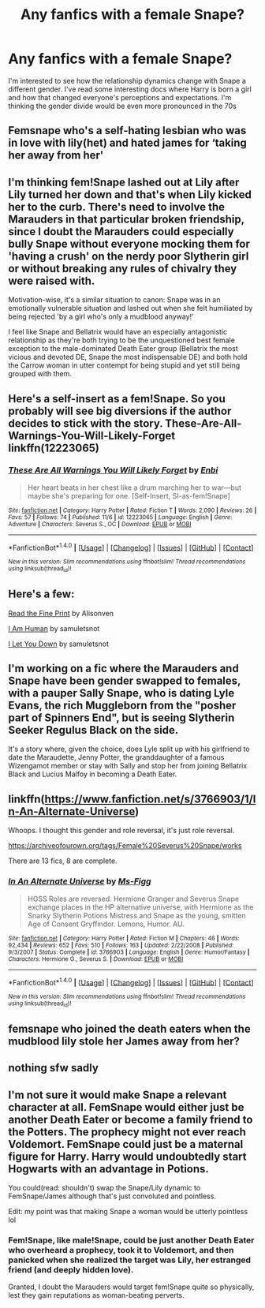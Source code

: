 #+TITLE: Any fanfics with a female Snape?

* Any fanfics with a female Snape?
:PROPERTIES:
:Author: corisilvermoon
:Score: 21
:DateUnix: 1478913001.0
:DateShort: 2016-Nov-12
:END:
I'm interested to see how the relationship dynamics change with Snape a different gender. I've read some interesting docs where Harry is born a girl and how that changed everyone's perceptions and expectations. I'm thinking the gender divide would be even more pronounced in the 70s


** Femsnape who's a self-hating lesbian who was in love with lily(het) and hated james for ‘taking her away from her'
:PROPERTIES:
:Author: viol8er
:Score: 25
:DateUnix: 1478919553.0
:DateShort: 2016-Nov-12
:END:


** I'm thinking fem!Snape lashed out at Lily after Lily turned her down and that's when Lily kicked her to the curb. There's need to involve the Marauders in that particular broken friendship, since I doubt the Marauders could especially bully Snape without everyone mocking them for 'having a crush' on the nerdy poor Slytherin girl or without breaking any rules of chivalry they were raised with.

Motivation-wise, it's a similar situation to canon: Snape was in an emotionally vulnerable situation and lashed out when she felt humiliated by being rejected 'by a girl who's only a mudblood anyway!'

I feel like Snape and Bellatrix would have an especially antagonistic relationship as they're both trying to be the unquestioned best female exception to the male-dominated Death Eater group (Bellatrix the most vicious and devoted DE, Snape the most indispensable DE) and both hold the Carrow woman in utter contempt for being stupid and yet still being grouped with them.
:PROPERTIES:
:Score: 5
:DateUnix: 1478931226.0
:DateShort: 2016-Nov-12
:END:


** Here's a self-insert as a fem!Snape. So you probably will see big diversions if the author decides to stick with the story. These-Are-All-Warnings-You-Will-Likely-Forget linkffn(12223065)
:PROPERTIES:
:Author: randoomy
:Score: 5
:DateUnix: 1478944986.0
:DateShort: 2016-Nov-12
:END:

*** [[http://www.fanfiction.net/s/12223065/1/][*/These Are All Warnings You Will Likely Forget/*]] by [[https://www.fanfiction.net/u/4862192/Enbi][/Enbi/]]

#+begin_quote
  Her heart beats in her chest like a drum marching her to war---but maybe she's preparing for one. [Self-Insert, SI-as-fem!Snape]
#+end_quote

^{/Site/: [[http://www.fanfiction.net/][fanfiction.net]] *|* /Category/: Harry Potter *|* /Rated/: Fiction T *|* /Words/: 2,090 *|* /Reviews/: 26 *|* /Favs/: 57 *|* /Follows/: 74 *|* /Published/: 11/6 *|* /id/: 12223065 *|* /Language/: English *|* /Genre/: Adventure *|* /Characters/: Severus S., OC *|* /Download/: [[http://www.ff2ebook.com/old/ffn-bot/index.php?id=12223065&source=ff&filetype=epub][EPUB]] or [[http://www.ff2ebook.com/old/ffn-bot/index.php?id=12223065&source=ff&filetype=mobi][MOBI]]}

--------------

*FanfictionBot*^{1.4.0} *|* [[[https://github.com/tusing/reddit-ffn-bot/wiki/Usage][Usage]]] | [[[https://github.com/tusing/reddit-ffn-bot/wiki/Changelog][Changelog]]] | [[[https://github.com/tusing/reddit-ffn-bot/issues/][Issues]]] | [[[https://github.com/tusing/reddit-ffn-bot/][GitHub]]] | [[[https://www.reddit.com/message/compose?to=tusing][Contact]]]

^{/New in this version: Slim recommendations using/ ffnbot!slim! /Thread recommendations using/ linksub(thread_id)!}
:PROPERTIES:
:Author: FanfictionBot
:Score: 3
:DateUnix: 1478944996.0
:DateShort: 2016-Nov-12
:END:


** Here's a few:

[[https://www.fanfiction.net/s/4461504/1/Read-the-Fine-Print][Read the Fine Print]] by Alisonven

[[http://archiveofourown.org/works/2408372][I Am Human]] by samuletsnot

[[http://archiveofourown.org/works/2474867][I Let You Down]] by samuletsnot
:PROPERTIES:
:Author: propensity
:Score: 2
:DateUnix: 1478963231.0
:DateShort: 2016-Nov-12
:END:


** I'm working on a fic where the Marauders and Snape have been gender swapped to females, with a pauper Sally Snape, who is dating Lyle Evans, the rich Muggleborn from the "posher part of Spinners End", but is seeing Slytherin Seeker Regulus Black on the side.

It's a story where, given the choice, does Lyle split up with his girlfriend to date the Maraudette, Jenny Potter, the granddaughter of a famous Wizengamot member or stay with Sally and stop her from joining Bellatrix Black and Lucius Malfoy in becoming a Death Eater.
:PROPERTIES:
:Author: GryffindorTom
:Score: 2
:DateUnix: 1479001993.0
:DateShort: 2016-Nov-13
:END:


** linkffn([[https://www.fanfiction.net/s/3766903/1/In-An-Alternate-Universe]])

Whoops. I thought this gender and role reversal, it's just role reversal.

[[https://archiveofourown.org/tags/Female%20Severus%20Snape/works]]

There are 13 fics, 8 are complete.
:PROPERTIES:
:Author: pwaasome
:Score: 3
:DateUnix: 1478941432.0
:DateShort: 2016-Nov-12
:END:

*** [[http://www.fanfiction.net/s/3766903/1/][*/In An Alternate Universe/*]] by [[https://www.fanfiction.net/u/1317626/Ms-Figg][/Ms-Figg/]]

#+begin_quote
  HGSS Roles are reversed. Hermione Granger and Severus Snape exchange places in the HP alternative universe, with Hermione as the Snarky Slytherin Potions Mistress and Snape as the young, smitten Age of Consent Gryffindor. Lemons, Humor. AU.
#+end_quote

^{/Site/: [[http://www.fanfiction.net/][fanfiction.net]] *|* /Category/: Harry Potter *|* /Rated/: Fiction M *|* /Chapters/: 46 *|* /Words/: 92,434 *|* /Reviews/: 652 *|* /Favs/: 510 *|* /Follows/: 163 *|* /Updated/: 2/22/2008 *|* /Published/: 9/3/2007 *|* /Status/: Complete *|* /id/: 3766903 *|* /Language/: English *|* /Genre/: Humor/Fantasy *|* /Characters/: Hermione G., Severus S. *|* /Download/: [[http://www.ff2ebook.com/old/ffn-bot/index.php?id=3766903&source=ff&filetype=epub][EPUB]] or [[http://www.ff2ebook.com/old/ffn-bot/index.php?id=3766903&source=ff&filetype=mobi][MOBI]]}

--------------

*FanfictionBot*^{1.4.0} *|* [[[https://github.com/tusing/reddit-ffn-bot/wiki/Usage][Usage]]] | [[[https://github.com/tusing/reddit-ffn-bot/wiki/Changelog][Changelog]]] | [[[https://github.com/tusing/reddit-ffn-bot/issues/][Issues]]] | [[[https://github.com/tusing/reddit-ffn-bot/][GitHub]]] | [[[https://www.reddit.com/message/compose?to=tusing][Contact]]]

^{/New in this version: Slim recommendations using/ ffnbot!slim! /Thread recommendations using/ linksub(thread_id)!}
:PROPERTIES:
:Author: FanfictionBot
:Score: 1
:DateUnix: 1478941449.0
:DateShort: 2016-Nov-12
:END:


** femsnape who joined the death eaters when the mudblood lily stole her James away from her?
:PROPERTIES:
:Author: TyrialFrost
:Score: 2
:DateUnix: 1478938106.0
:DateShort: 2016-Nov-12
:END:


** nothing sfw sadly
:PROPERTIES:
:Author: --TheSortingHat--
:Score: 0
:DateUnix: 1478951825.0
:DateShort: 2016-Nov-12
:END:


** I'm not sure it would make Snape a relevant character at all. FemSnape would either just be another Death Eater or become a family friend to the Potters. The prophecy might not ever reach Voldemort. FemSnape could just be a maternal figure for Harry. Harry would undoubtedly start Hogwarts with an advantage in Potions.

You could(read: shouldn't) swap the Snape/Lily dynamic to FemSnape/James although that's just convoluted and pointless.

Edit: my point was that making Snape a woman would be utterly pointless lol
:PROPERTIES:
:Author: DevoidOfVoid
:Score: -6
:DateUnix: 1478918242.0
:DateShort: 2016-Nov-12
:END:

*** Fem!Snape, like male!Snape, could be just another Death Eater who overheard a prophecy, took it to Voldemort, and then panicked when she realized the target was Lily, her estranged friend (and deeply hidden love).

Granted, I doubt the Marauders would target fem!Snape quite so physically, lest they gain reputations as woman-beating perverts.
:PROPERTIES:
:Score: 3
:DateUnix: 1478930001.0
:DateShort: 2016-Nov-12
:END:
